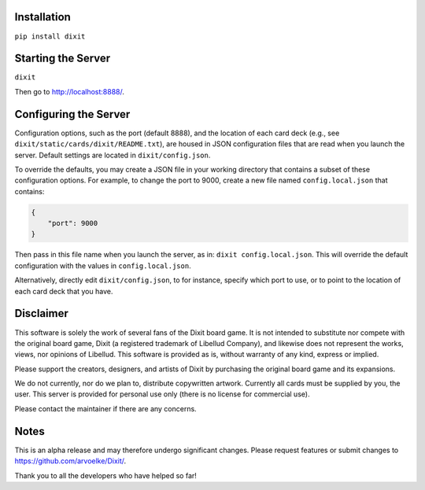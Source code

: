 .. figure:: http://i.imgur.com/y5Zv9Az.png
   :alt: Revealing the correct card

Installation
------------

``pip install dixit``

Starting the Server
-------------------

``dixit``

Then go to http://localhost:8888/.

Configuring the Server
----------------------

Configuration options, such as the port (default 8888), and the location of
each card deck (e.g., see ``dixit/static/cards/dixit/README.txt``), are housed
in JSON configuration files that are read when you launch the server.
Default settings are located in ``dixit/config.json``.

To override the defaults, you may create a JSON file in your working directory
that contains a subset of these configuration options. For example, to change
the port to 9000, create a new file named ``config.local.json`` that contains:

.. code-block:: JSON

   {
       "port": 9000
   }

Then pass in this file name when you launch the server, as in:
``dixit config.local.json``. This will override the default configuration with
the values in ``config.local.json``.

Alternatively, directly edit ``dixit/config.json``, to for instance, specify
which port to use, or to point to the location of each card deck that you have.

Disclaimer
----------

This software is solely the work of several fans of the Dixit board
game. It is not intended to substitute nor compete with the original
board game, Dixit (a registered trademark of Libellud Company), and
likewise does not represent the works, views, nor opinions of Libellud.
This software is provided as is, without warranty of any kind, express
or implied.

Please support the creators, designers, and artists of Dixit by
purchasing the original board game and its expansions.

We do not currently, nor do we plan to, distribute copywritten artwork.
Currently all cards must be supplied by you, the user. This server is
provided for personal use only (there is no license for commercial use).

Please contact the maintainer if there are any concerns.

Notes
-----

This is an alpha release and may therefore undergo significant changes.
Please request features or submit changes to
https://github.com/arvoelke/Dixit/.

Thank you to all the developers who have helped so far!
